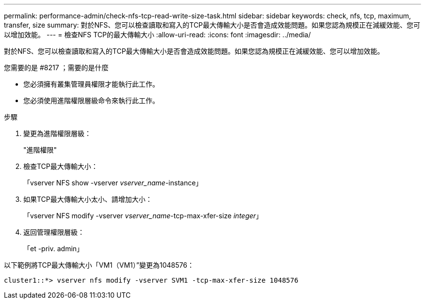 ---
permalink: performance-admin/check-nfs-tcp-read-write-size-task.html 
sidebar: sidebar 
keywords: check, nfs, tcp, maximum, transfer, size 
summary: 對於NFS、您可以檢查讀取和寫入的TCP最大傳輸大小是否會造成效能問題。如果您認為規模正在減緩效能、您可以增加效能。 
---
= 檢查NFS TCP的最大傳輸大小
:allow-uri-read: 
:icons: font
:imagesdir: ../media/


[role="lead"]
對於NFS、您可以檢查讀取和寫入的TCP最大傳輸大小是否會造成效能問題。如果您認為規模正在減緩效能、您可以增加效能。

.您需要的是 #8217 ；需要的是什麼
* 您必須擁有叢集管理員權限才能執行此工作。
* 您必須使用進階權限層級命令來執行此工作。


.步驟
. 變更為進階權限層級：
+
"進階權限"

. 檢查TCP最大傳輸大小：
+
「vserver NFS show -vserver _vserver_name_-instance」

. 如果TCP最大傳輸大小太小、請增加大小：
+
「vserver NFS modify -vserver _vserver_name_-tcp-max-xfer-size _integer_」

. 返回管理權限層級：
+
「et -priv. admin」



以下範例將TCP最大傳輸大小「VM1（VM1）”變更為1048576：

[listing]
----
cluster1::*> vserver nfs modify -vserver SVM1 -tcp-max-xfer-size 1048576
----